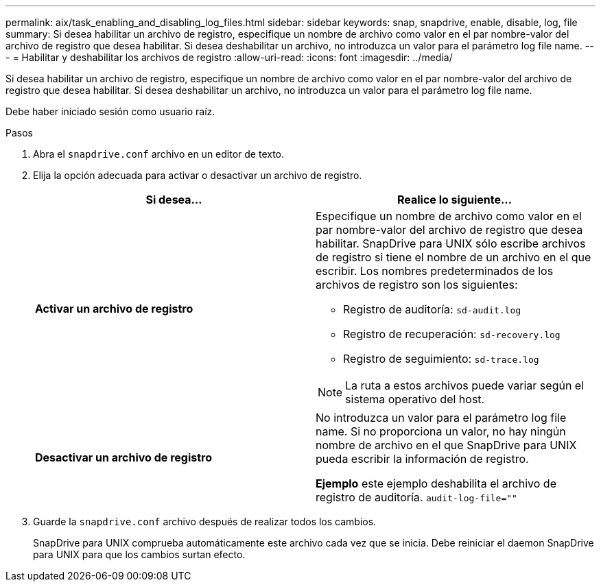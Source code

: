 ---
permalink: aix/task_enabling_and_disabling_log_files.html 
sidebar: sidebar 
keywords: snap, snapdrive, enable, disable, log, file 
summary: Si desea habilitar un archivo de registro, especifique un nombre de archivo como valor en el par nombre-valor del archivo de registro que desea habilitar. Si desea deshabilitar un archivo, no introduzca un valor para el parámetro log file name. 
---
= Habilitar y deshabilitar los archivos de registro
:allow-uri-read: 
:icons: font
:imagesdir: ../media/


[role="lead"]
Si desea habilitar un archivo de registro, especifique un nombre de archivo como valor en el par nombre-valor del archivo de registro que desea habilitar. Si desea deshabilitar un archivo, no introduzca un valor para el parámetro log file name.

Debe haber iniciado sesión como usuario raíz.

.Pasos
. Abra el `snapdrive.conf` archivo en un editor de texto.
. Elija la opción adecuada para activar o desactivar un archivo de registro.
+
|===
| Si desea... | Realice lo siguiente... 


 a| 
*Activar un archivo de registro*
 a| 
Especifique un nombre de archivo como valor en el par nombre-valor del archivo de registro que desea habilitar. SnapDrive para UNIX sólo escribe archivos de registro si tiene el nombre de un archivo en el que escribir. Los nombres predeterminados de los archivos de registro son los siguientes:

** Registro de auditoría: `sd-audit.log`
** Registro de recuperación: `sd-recovery.log`
** Registro de seguimiento: `sd-trace.log`



NOTE: La ruta a estos archivos puede variar según el sistema operativo del host.



 a| 
*Desactivar un archivo de registro*
 a| 
No introduzca un valor para el parámetro log file name. Si no proporciona un valor, no hay ningún nombre de archivo en el que SnapDrive para UNIX pueda escribir la información de registro.

*Ejemplo* este ejemplo deshabilita el archivo de registro de auditoría. `audit-log-file=""`

|===
. Guarde la `snapdrive.conf` archivo después de realizar todos los cambios.
+
SnapDrive para UNIX comprueba automáticamente este archivo cada vez que se inicia. Debe reiniciar el daemon SnapDrive para UNIX para que los cambios surtan efecto.



